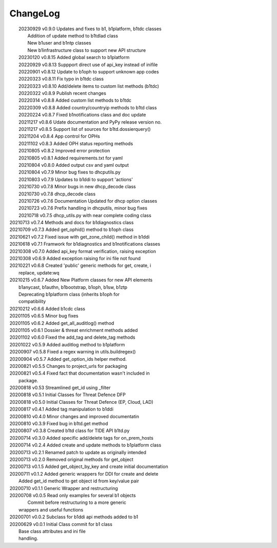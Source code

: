 *********
ChangeLog
*********

|	20230929 	v0.9.0  Updates and fixes to b1, b1platform, b1tdc classes
|                       Addition of update method to b1tdlad class
|                       New b1user and b1ntp classes
|                       New b1infrastructure class to support new API structure
|	20230120 	v0.8.15 Added global search to b1platform
|	20220929 	v0.8.13 Suppport direct use of api_key instead of inifile
|	20220901 	v0.8.12 Update to b1oph to support unknown app codes
|	20220323 	v0.8.11 Fix typo in b1tdc class
|	20220323 	v0.8.10 Add/delete items to custom list methods (b1tdc)
|	20220322 	v0.8.9  Publish recent changes
|	20220314 	v0.8.8 	Added custom list methods to b1tdc
|	20220309 	v0.8.8 	Added country/countryip methods to b1td class
|	20220224 	v0.8.7 	Fixed b1notifications class and doc update
|	20211217 	v0.8.6 	Udate documentation and PyPy release version no.
|	20211217 	v0.8.5 	Support list of sources for b1td.dossierquery()
|	20211204 	v0.8.4 	App control for OPHs
| 	20211102 	v0.8.3 	Added OPH status reporting methods
| 	20210805 	v0.8.2 	Improved error protection
| 	20210805 	v0.8.1 	Added requirements.txt for yaml
|	20210804 	v0.8.0 	Added output csv and yaml output
| 	20210804 	v0.7.9 	Minor bug fixes to dhcputils.py
| 	20210803 	v0.7.9 	Updates to b1ddi to support 'actions'
| 	20210730 	v0.7.8 	Minor bugs in new dhcp_decode class
| 	20210730  	v0.7.8 	dhcp_decode class
| 	20210726 	v0.7.6 	Documentation Updated for dhcp option classes
|	20210723 	v0.7.6 	Prefix handling in dhcputils, minor bug fixes
|	20210718 	v0.7.5 	dhcp_utils.py with near complete coding class
|   20210713	v0.7.4	Methods and docs for b1diagnostics class
|   20210709	v0.7.3	Added get_ophid() method to b1oph class
|   20210621	v0.7.2	Fixed issue with get_zone_child() method in b1ddi
|   20210618	v0.7.1	Framwork for b1diagnostics and b1notifications classes
|   20210308	v0.7.0	Added api_key format verification, raising exception
|   20210308	v0.6.9	Added exception raising for ini file not found
|   20210221	v0.6.8	Created 'public' generic methods for get, create, i
|                       replace, update:wq
|   20210215	v0.6.7	Added New Platform classes for new API elements
|                       b1anycast, b1authn, b1bootstrap, b1oph, b1sw, b1ztp
|                       Deprecating b1platform class (inherits b1oph for
|                       compatibility
|   20210212	v0.6.6	Added b1cdc class
|   20201105	v0.6.5	Minor bug fixes
|   20201105	v0.6.2	Added get_all_auditlog() method
|   20201105	v0.6.1	Dossier & threat enrichment methods added
|   20201102	v0.6.0	Fixed the add_tag and delete_tag methods
|   20201022	v0.5.9	Added auditlog method to b1platform
|   20200907	v0.5.8	Fixed a regex warning in utils.buildregex()
|   20200904	v0.5.7	Added get_option_ids helper method.
|   20200821	v0.5.5	Changes to project_urls for packaging
|   20200821	v0.5.4	Fixed fact that documentation wasn't included in 
|                       package.
|   20200818    v0.53   Streamlined get_id using _filter
|   20200818    v0.5.1  Initial Classes for Threat Defence DFP
|   20200818    v0.5.0  Initial Classes for Threat Defence (EP, Cloud, LAD)
|   20200817    v0.4.1  Added tag manipulation to b1ddi
|   20200810    v0.4.0  Minor changes and improved documentatin
|   20200810    v0.3.9  Fixed bug in b1td.get method
|   20200807    v0.3.8  Created b1td class for TIDE API b1td.py
|   20200714    v0.3.0  Added specific add/delete tags for on_prem_hosts
|   20200714    v0.2.4  Added create and update methods to b1platform class
|   20200713    v0.2.1  Renamed patch to update as originally intended 
|   20200713    v0.2.0  Removed original methods for get_object
|   20200713    v0.1.5  Added get_object_by_key and create initial documentation
|   20200711    v0.1.2  Added generic wrappers for DDI for create and delete
|                       Added get_id method to get object id from key/value pair
|   20200710    v0.1.1  Generic Wrapper and restructuring 
|   20200708    v0.0.5  Read only examples for several b1 objects
|		                Commit before restructuring to a more generic
|                       wrappers and useful functions
|   20200701    v0.0.2  Subclass for b1ddi api methods added to b1
|   20200629    v0.0.1  Initial Class commit for b1 class
|                       Base class attributes and ini file 
|                       handling.

